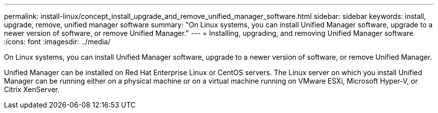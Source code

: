 ---
permalink: install-linux/concept_install_upgrade_and_remove_unified_manager_software.html
sidebar: sidebar
keywords: install, upgrade, remove, unified manager software
summary: "On Linux systems, you can install Unified Manager software, upgrade to a newer version of software, or remove Unified Manager."
---
= Installing, upgrading, and removing Unified Manager software
:icons: font
:imagesdir: ../media/

[.lead]
On Linux systems, you can install Unified Manager software, upgrade to a newer version of software, or remove Unified Manager.

Unified Manager can be installed on Red Hat Enterprise Linux or CentOS servers. The Linux server on which you install Unified Manager can be running either on a physical machine or on a virtual machine running on VMware ESXi, Microsoft Hyper-V, or Citrix XenServer.
